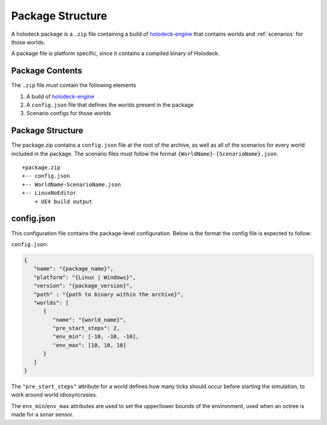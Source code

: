Package Structure
=================

A holodeck package is a ``.zip`` file containing a build of `holodeck-engine`_
that contains worlds and :ref:`scenarios` for those worlds.

.. _`holodeck-engine`: https://github.com/BYU-PCCL/holodeck-engine

A package file is platform specific, since it contains a compiled binary of
Holodeck.

.. _`package-contents`:

Package Contents
----------------

The ``.zip`` file must contain the following elements

1. A build of `holodeck-engine`_

2. A ``config.json`` file that defines the worlds present in the package

3. Scenario configs for those worlds

.. _`package-structure`:

Package Structure
-----------------

The package.zip contains a ``config.json`` file at the root of the archive, as
well as all of the scenarios for every world included in the package. The
scenario files must follow the format ``{WorldName}-{ScenarioName}.json``.

::

   +package.zip
   +-- config.json
   +-- WorldName-ScenarioName.json
   +-- LinuxNoEditor
       + UE4 build output

config.json
-----------

This configuration file contains the package-level configuration. Below is 
the format the config file is expected to follow:

``config.json``:

.. code-block:: json

   {
      "name": "{package_name}",
      "platform": "{Linux | Windows}",
      "version": "{package_version}",
      "path" : "{path to binary within the archive}",
      "worlds": [
         {
            "name": "{world_name}",
            "pre_start_steps": 2,
            "env_min": [-10, -10, -10],
            "env_max": [10, 10, 10]
         }
      ]
   }

The ``"pre_start_steps"`` attribute for a world defines how many ticks should 
occur before starting the simulation, to work around world idiosyncrasies.

The ``env_min``/``env_max`` attributes are used to set the upper/lower bounds of the environment,
used when an octree is made for a sonar sensor.